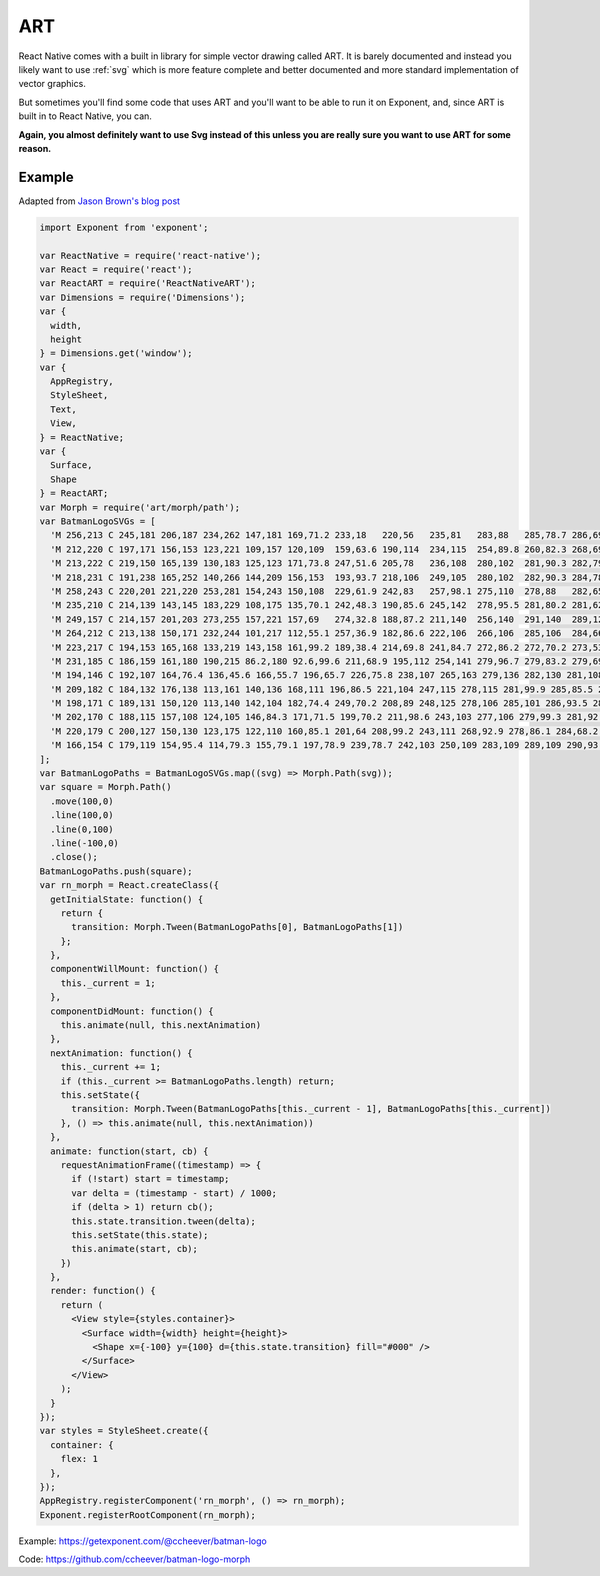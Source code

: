 .. _art:

**********
ART
**********

React Native comes with a built in library for simple vector drawing called ART.
It is barely documented and instead you likely want to use :ref:`svg`
which is more feature complete and better documented and more standard
implementation of vector graphics.

But sometimes you'll find some code that uses ART and you'll want to be able to run it on
Exponent, and, since ART is built in to React Native, you can.

**Again, you almost definitely want to use Svg instead of this unless you are really sure you want to use ART for some reason.**

Example
'''''''

Adapted from `Jason Brown's blog post <http://browniefed.com/blog/react-native-morphing-svg-paths-with-react-art/>`_


.. code-block:: javascript

  import Exponent from 'exponent';

  var ReactNative = require('react-native');
  var React = require('react');
  var ReactART = require('ReactNativeART');
  var Dimensions = require('Dimensions');
  var {
    width,
    height
  } = Dimensions.get('window');
  var {
    AppRegistry,
    StyleSheet,
    Text,
    View,
  } = ReactNative;
  var {
    Surface,
    Shape
  } = ReactART;
  var Morph = require('art/morph/path');
  var BatmanLogoSVGs = [
    'M 256,213 C 245,181 206,187 234,262 147,181 169,71.2 233,18   220,56   235,81   283,88   285,78.7 286,69.3 288,60   289,61.3 290,62.7 291,64   291,64   297,63   300,63   303,63   309,64   309,64   310,62.7 311,61.3 312,60   314,69.3 315,78.7 317,88   365,82   380,56   367,18   431,71   453,181 366,262 394,187 356,181 344,213 328,185 309,184 300,284 291,184 272,185 256,213 Z',
    'M 212,220 C 197,171 156,153 123,221 109,157 120,109  159,63.6 190,114  234,115  254,89.8 260,82.3 268,69.6 270,60.3 273,66.5 275,71.6 280,75.6 286,79.5 294,79.8 300,79.8 306,79.8 314,79.5 320,75.6 325,71.6 327,66.5 330,60.3 332,69.6 340,82.3 346,89.8 366,115  410,114  441,63.6 480,109  491,157 477,221 444,153 403,171 388,220 366,188 316,200 300,248 284,200 234,188 212,220 Z',
    'M 213,222 C 219,150 165,139 130,183 125,123 171,73.8 247,51.6 205,78   236,108  280,102  281,90.3 282,79   286,68.2 287,72   288,75.8 289,79.7 293,79.7 296,79.7 300,79.7 304,79.7 307,79.7 311,79.7 312,75.8 313,72   314,68.2 318,79   319,90.3 320,102  364,108  395,78   353,51.6 429,73.8 475,123 470,183 435,139 381,150 387,222 364,176 315,172 300,248 285,172 236,176 213,222 Z',
    'M 218,231 C 191,238 165,252 140,266 144,209 156,153  193,93.7 218,106  249,105  280,102  282,90.3 284,78.6 289,67.8 290,71.6 291,75.8 292,79.7 292,79.7 297,79.7 300,79.7 303,79.7 308,79.7 308,79.7 309,75.8 310,71.6 311,67.8 316,78.6 318,90.3 320,102  351,105  382,106  407,93.7 444,153  456,209 460,266 435,252 409,238 382,231 355,224 328,223 300,223 272,223 245,224 218,231 Z',
    'M 258,243 C 220,201 221,220 253,281 154,243 150,108  229,61.9 242,83   257,98.1 275,110  278,88   282,65.8 285,43.6 287,49.9 288,56.2 290,62.5 293,62.7 297,62.9 300,62.9 303,62.9 307,62.7 310,62.5 312,56.2 313,49.9 315,43.6 318,65.8 322,88   325,110  343,98.1 358,83   371,61.9 450,108  446,243 347,281 379,220 380,201 342,243 330,187 329,202 300,271 271,202 270,187 258,243 Z',
    'M 235,210 C 214,139 143,145 183,229 108,175 135,70.1 242,48.3 190,85.6 245,142  278,95.5 281,80.2 281,62.7 284,48.7 287,53.9 287,59.1 289,64.5 292,64.7 297,64.2 300,64.2 303,64.2 308,64.7 311,64.5 313,59.1 313,53.9 316,48.7 319,62.7 319,80.2 322,95.5 355,142  410,85.6 358,48.3 465,70.1 492,175 417,229 457,145 386,139 365,210 357,147 309,190 300,271 291,190 243,147 235,210 Z',
    'M 249,157 C 214,157 201,203 273,255 157,221 157,69   274,32.8 188,87.2 211,140  256,140  291,140  289,128  291,98.1 293,107  293,116  295,125  297,125  298,125  300,125  302,125  305,125  305,125  307,116  307,107  309,98.1 311,128  309,140  344,140  389,140  412,87.2 326,32.8 443,69   443,221 327,255 399,203 386,157 351,157 317,157 300,195 300,238 300,195 283,157 249,157 Z',
    'M 264,212 C 213,138 150,171 232,244 101,217 112,55.1 257,36.9 182,86.6 222,106  266,106  285,106  284,66.7 286,36.8 288,42.6 289,48.4 291,54.2 291,54.2 297,54.2 300,54.2 303,54.2 309,54.2 309,54.2 311,48.4 312,42.6 314,36.8 316,66.7 315,106  334,106  378,106  418,86.6 343,36.9 488,55.1 499,217 368,244 450,171 387,138 336,212 354,161 300,163 300,249 300,163 246,161 264,212 Z',
    'M 223,217 C 194,153 165,168 133,219 143,158 161,99.2 189,38.4 214,69.8 241,84.7 272,86.2 272,70.2 273,53.5 273,37.5 275,47.9 278,58.4 280,68.8 287,64.9 292,62.4 300,62.4 308,62.4 313,64.9 320,68.8 322,58.4 325,47.9 327,37.5 327,53.5 328,70.2 328,86.2 359,84.7 386,69.8 411,38.4 439,99.2 457,158 467,219 435,168 406,153 377,217 350,162 319,176 300,245 281,176 250,162 223,217 Z',
    'M 231,185 C 186,159 161,180 190,215 86.2,180 92.6,99.6 211,68.9 195,112 254,141 279,96.7 279,83.2 279,69.8 279,56.3 283,63.6 288,70.8 292,78.1 295,78.1 297,78.1 300,78.1 303,78.1 305,78.1 308,78.1 312,70.8 317,63.6 321,56.3 321,69.8 321,83.2 321,96.7 346,141 405,112 389,68.9 507,99.6 514,180 410,215 439,180 414,159 369,185 351,165 324,167 300,216 276,167 249,165 231,185 Z',
    'M 194,146 C 192,107 164,76.4 136,45.6 166,55.7 196,65.7 226,75.8 238,107 265,163 279,136 282,130 281,108 281,94.8 285,103 288,111 293,115 295,116 298,117 300,117 302,117 305,116 307,115 312,111 315,103 319,94.8 319,108 318,130 321,136 335,163 362,107 374,75.8 404,65.7 434,55.7 464,45.6 436,76.4 408,107 406,146 355,158 323,189 300,231 277,189 245,158 194,146 Z',
    'M 209,182 C 184,132 176,138 113,161 140,136 168,111 196,86.5 221,104 247,115 278,115 281,99.9 285,85.5 287,70.2 289,78.5 292,88.4 294,96.7 296,96.7 298,96.7 300,96.7 302,96.7 304,96.7 306,96.7 308,88.4 311,78.5 313,70.2 315,85.5 319,99.9 322,115 353,115 379,104 404,86.5 432,111 460,136 487,161 424,138 416,132 391,182 332,150 341,161 300,214 259,161 268,150 209,182 Z',
    'M 198,171 C 189,131 150,120 113,140 142,104 182,74.4 249,70.2 208,89 248,125 278,106 285,101 286,93.5 286,74.2 288,78.1 291,81.5 294,83.2 296,84.2 298,84.7 300,84.7 302,84.7 304,84.2 306,83.2 309,81.5 312,78.1 314,74.2 314,93.5 315,101 322,106 352,125 392,89 351,70.2 418,74.4 458,104 487,140 450,120 411,131 402,171 357,147 322,171 300,214 278,171 243,147 198,171 Z',
    'M 202,170 C 188,115 157,108 124,105 146,84.3 171,71.5 199,70.2 211,98.6 243,103 277,106 279,99.3 281,92.6 283,86 285,91.9 287,97.9 290,104 293,104 297,104 300,104 303,104 307,104 310,104 313,97.9 315,91.9 317,86 319,92.6 321,99.3 323,106 357,103 389,98.6 401,70.2 429,71.5 454,84.3 476,105 443,108 412,115 398,170 349,157 318,175 300,214 282,175 251,157 202,170 Z',
    'M 220,179 C 200,127 150,130 123,175 122,110 160,85.1 201,64 208,99.2 243,111 268,92.9 278,86.1 284,68.2 287,40.7 289,49.6 292,58.4 294,67.3 296,67.3 298,67.3 300,67.3 302,67.3 304,67.3 306,67.3 308,58.4 311,49.6 313,40.7 316,68.2 322,86.1 332,92.9 357,111 392,99.3 399,64 440,85.1 478,110 477,175 450,130 400,127 380,179 355,155 305,208 300,247 295,208 245,155 220,179 Z',
    'M 166,154 C 179,119 154,95.4 114,79.3 155,79.1 197,78.9 239,78.7 242,103 250,109 283,109 289,109 290,93.9 291,83.7 292,88.3 292,92.9 293,97.5 295,97.5 298,97.5 300,97.5 302,97.5 305,97.5 307,97.5 308,92.9 308,88.3 309,83.7 310,93.9 311,109 317,109 350,109 358,103 361,78.7 403,78.9 445,79.1 486,79.3 446,95.4 421,119 434,154 377,151 320,151 300,207 280,151 223,151 166,154 Z'
  ];
  var BatmanLogoPaths = BatmanLogoSVGs.map((svg) => Morph.Path(svg));
  var square = Morph.Path()
    .move(100,0)
    .line(100,0)
    .line(0,100)
    .line(-100,0)
    .close();
  BatmanLogoPaths.push(square);
  var rn_morph = React.createClass({
    getInitialState: function() {
      return {
        transition: Morph.Tween(BatmanLogoPaths[0], BatmanLogoPaths[1])
      };
    },
    componentWillMount: function() {
      this._current = 1;
    },
    componentDidMount: function() {
      this.animate(null, this.nextAnimation)
    },
    nextAnimation: function() {
      this._current += 1;
      if (this._current >= BatmanLogoPaths.length) return;
      this.setState({
        transition: Morph.Tween(BatmanLogoPaths[this._current - 1], BatmanLogoPaths[this._current])
      }, () => this.animate(null, this.nextAnimation))
    },
    animate: function(start, cb) {
      requestAnimationFrame((timestamp) => {
        if (!start) start = timestamp;
        var delta = (timestamp - start) / 1000;
        if (delta > 1) return cb();
        this.state.transition.tween(delta);
        this.setState(this.state);
        this.animate(start, cb);
      })
    },
    render: function() {
      return (
        <View style={styles.container}>
          <Surface width={width} height={height}>
            <Shape x={-100} y={100} d={this.state.transition} fill="#000" />
          </Surface>
        </View>
      );
    }
  });
  var styles = StyleSheet.create({
    container: {
      flex: 1
    },
  });
  AppRegistry.registerComponent('rn_morph', () => rn_morph);
  Exponent.registerRootComponent(rn_morph);



Example: `https://getexponent.com/@ccheever/batman-logo <https://getexponent.com/@ccheever/batman-logo>`_

Code: `https://github.com/ccheever/batman-logo-morph <https://github.com/ccheever/batman-logo-morph>`_
